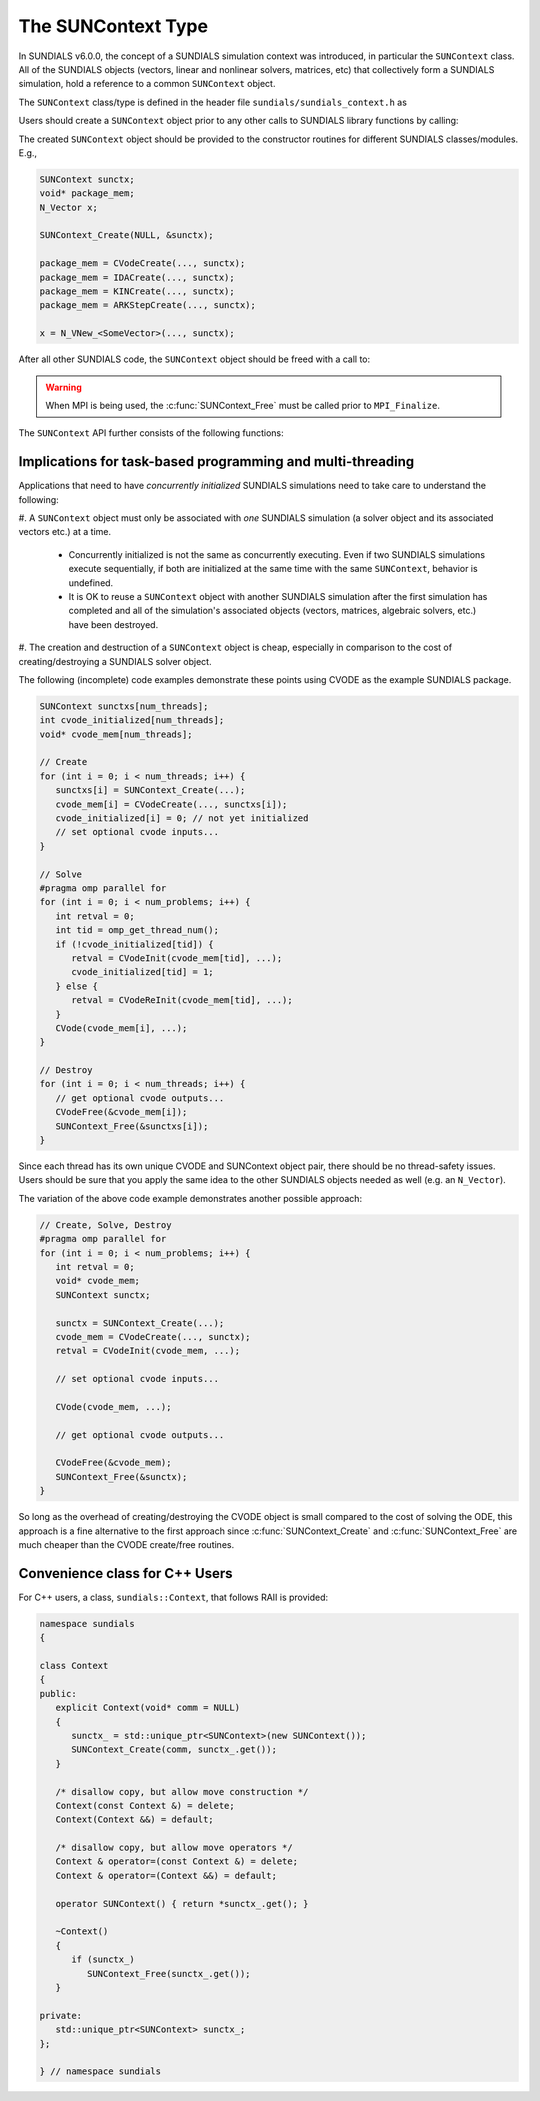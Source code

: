 .. ----------------------------------------------------------------
   SUNDIALS Copyright Start
   Copyright (c) 2002-2022, Lawrence Livermore National Security
   and Southern Methodist University.
   All rights reserved.

   See the top-level LICENSE and NOTICE files for details.

   SPDX-License-Identifier: BSD-3-Clause
   SUNDIALS Copyright End
   ----------------------------------------------------------------

.. _SUNDIALS.SUNContext:

The SUNContext Type
=====================

In SUNDIALS v6.0.0, the concept of a SUNDIALS simulation context was introduced,
in particular the ``SUNContext`` class. All of the SUNDIALS objects (vectors,
linear and nonlinear solvers, matrices, etc) that collectively form a SUNDIALS
simulation, hold a reference to a common ``SUNContext`` object.

The ``SUNContext`` class/type is defined in the header file
``sundials/sundials_context.h`` as

.. c:type:: struct _SUNContext *SUNContext

Users should create a ``SUNContext`` object prior to any other calls to SUNDIALS library
functions by calling:

.. c:function:: int SUNContext_Create(void* comm, SUNContext* ctx)

   Creates a ``SUNContext`` object associated with the thread of execution.
   The data of the ``SUNContext`` class is private.

   **Arguments**:
      * ``comm`` -- a pointer to the MPI communicator or NULL if not using MPI.
      * ``ctx`` --  [in,out] upon successful exit, a pointer to the newly
        created ``SUNContext`` object.

   **Returns**:
      * Will return < 0 if an error occurs, and zero otherwise.

The created ``SUNContext`` object should be provided to the constructor routines
for different SUNDIALS classes/modules. E.g.,

.. code-block:: C

   SUNContext sunctx;
   void* package_mem;
   N_Vector x;

   SUNContext_Create(NULL, &sunctx);

   package_mem = CVodeCreate(..., sunctx);
   package_mem = IDACreate(..., sunctx);
   package_mem = KINCreate(..., sunctx);
   package_mem = ARKStepCreate(..., sunctx);

   x = N_VNew_<SomeVector>(..., sunctx);

After all other SUNDIALS code, the ``SUNContext`` object should be freed with a call to:

.. c:function:: int SUNContext_Free(SUNContext* ctx)

   Frees the ``SUNContext`` object.

   **Arguments**:
      * ``ctx`` -- pointer to a valid ``SUNContext`` object, ``NULL`` upon successful return.

   **Returns**:
      * Will return < 0 if an error occurs, and zero otherwise.


.. warning::

   When MPI is being used, the :c:func:`SUNContext_Free` must be called prior to ``MPI_Finalize``.



The ``SUNContext`` API further consists of the following functions:

.. c:function:: int SUNContext_GetProfiler(SUNContext ctx, SUNProfiler* profiler)

   Gets the ``SUNProfiler`` object associated with the ``SUNContext`` object.

   **Arguments**:
      * ``ctx`` -- a valid ``SUNContext`` object.
      * ``profiler`` -- [in,out] a pointer to the ``SUNProfiler`` object associated with this context; will be ``NULL`` if profiling is not enabled.

   **Returns**:
      * Will return < 0 if an error occurs, and zero otherwise.


.. c:function:: int SUNContext_SetProfiler(SUNContext ctx, SUNProfiler profiler)

   Sets the ``SUNProfiler`` object associated with the ``SUNContext`` object.

   **Arguments**:
      * ``ctx`` -- a valid ``SUNContext`` object.
      * ``profiler`` -- a ``SUNProfiler`` object to associate with this context; this is ignored if profiling is not enabled.

   **Returns**:
      * Will return < 0 if an error occurs, and zero otherwise.


.. _SUNDIALS.SUNContext.Threads:

Implications for task-based programming and multi-threading
------------------------------------------------------------

Applications that need to have *concurrently initialized* SUNDIALS simulations
need to take care to understand the following:

#. A ``SUNContext`` object must only be associated with *one* SUNDIALS simulation
(a solver object and its associated vectors etc.) at a time.

   - Concurrently initialized is not the same as concurrently executing. Even if
     two SUNDIALS simulations execute sequentially, if both are initialized
     at the same time with the same ``SUNContext``, behavior is undefined.

   - It is OK to reuse a ``SUNContext`` object with another SUNDIALS simulation
     after the first simulation has completed and all of the simulation's
     associated objects (vectors, matrices, algebraic solvers, etc.) have been
     destroyed.

#. The creation and destruction of a ``SUNContext`` object is cheap, especially
in comparison to the cost of creating/destroying a SUNDIALS solver object.

The following (incomplete) code examples demonstrate these points using CVODE as
the example SUNDIALS package.

.. code-block:: c

   SUNContext sunctxs[num_threads];
   int cvode_initialized[num_threads];
   void* cvode_mem[num_threads];

   // Create
   for (int i = 0; i < num_threads; i++) {
      sunctxs[i] = SUNContext_Create(...);
      cvode_mem[i] = CVodeCreate(..., sunctxs[i]);
      cvode_initialized[i] = 0; // not yet initialized
      // set optional cvode inputs...
   }

   // Solve
   #pragma omp parallel for
   for (int i = 0; i < num_problems; i++) {
      int retval = 0;
      int tid = omp_get_thread_num();
      if (!cvode_initialized[tid]) {
         retval = CVodeInit(cvode_mem[tid], ...);
         cvode_initialized[tid] = 1;
      } else {
         retval = CVodeReInit(cvode_mem[tid], ...);
      }
      CVode(cvode_mem[i], ...);
   }

   // Destroy
   for (int i = 0; i < num_threads; i++) {
      // get optional cvode outputs...
      CVodeFree(&cvode_mem[i]);
      SUNContext_Free(&sunctxs[i]);
   }

Since each thread has its own unique CVODE and SUNContext object pair, there
should be no thread-safety issues. Users should be sure that you apply the same
idea to the other SUNDIALS objects needed as well (e.g. an ``N_Vector``).

The variation of the above code example demonstrates another possible approach:

.. code-block:: c

   // Create, Solve, Destroy
   #pragma omp parallel for
   for (int i = 0; i < num_problems; i++) {
      int retval = 0;
      void* cvode_mem;
      SUNContext sunctx;

      sunctx = SUNContext_Create(...);
      cvode_mem = CVodeCreate(..., sunctx);
      retval = CVodeInit(cvode_mem, ...);

      // set optional cvode inputs...

      CVode(cvode_mem, ...);

      // get optional cvode outputs...

      CVodeFree(&cvode_mem);
      SUNContext_Free(&sunctx);
   }

So long as the overhead of creating/destroying the CVODE object is small
compared to the cost of solving the ODE, this approach is a fine alternative to
the first approach since :c:func:`SUNContext_Create` and
:c:func:`SUNContext_Free` are much cheaper than the CVODE create/free routines.


.. _SUNDIALS.SUNContext.CPP:

Convenience class for C++ Users
-------------------------------

For C++ users, a class, ``sundials::Context``, that follows RAII is provided:

.. code-block:: cpp

   namespace sundials
   {

   class Context
   {
   public:
      explicit Context(void* comm = NULL)
      {
         sunctx_ = std::unique_ptr<SUNContext>(new SUNContext());
         SUNContext_Create(comm, sunctx_.get());
      }

      /* disallow copy, but allow move construction */
      Context(const Context &) = delete;
      Context(Context &&) = default;

      /* disallow copy, but allow move operators */
      Context & operator=(const Context &) = delete;
      Context & operator=(Context &&) = default;

      operator SUNContext() { return *sunctx_.get(); }

      ~Context()
      {
         if (sunctx_)
            SUNContext_Free(sunctx_.get());
      }

   private:
      std::unique_ptr<SUNContext> sunctx_;
   };

   } // namespace sundials
